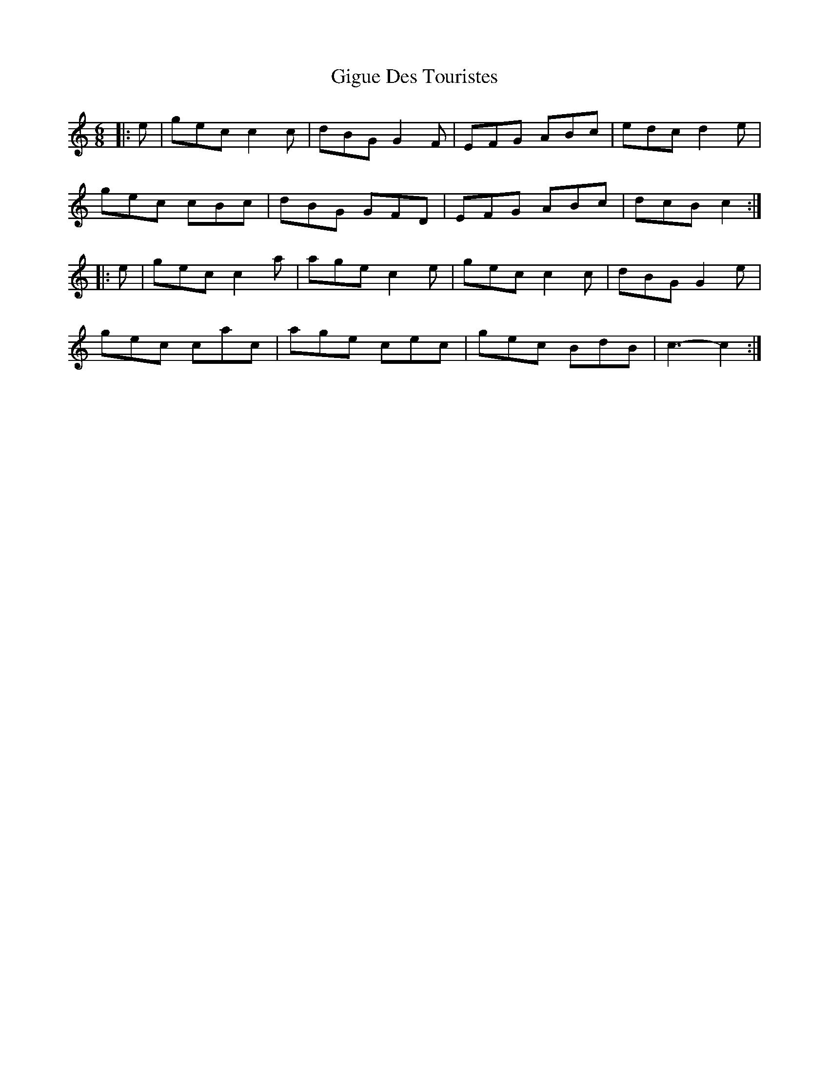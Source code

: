 X: 15161
T: Gigue Des Touristes
R: jig
M: 6/8
K: Cmajor
|:e|gec c2 c|dBG G2 F|EFG ABc|edc d2 e|
gec cBc|dBG GFD|EFG ABc|dcB c2:|
|:e|gec c2 a|age c2 e|gec c2 c|dBG G2 e|
gec cac|age cec|gec BdB|c3- c2:|


